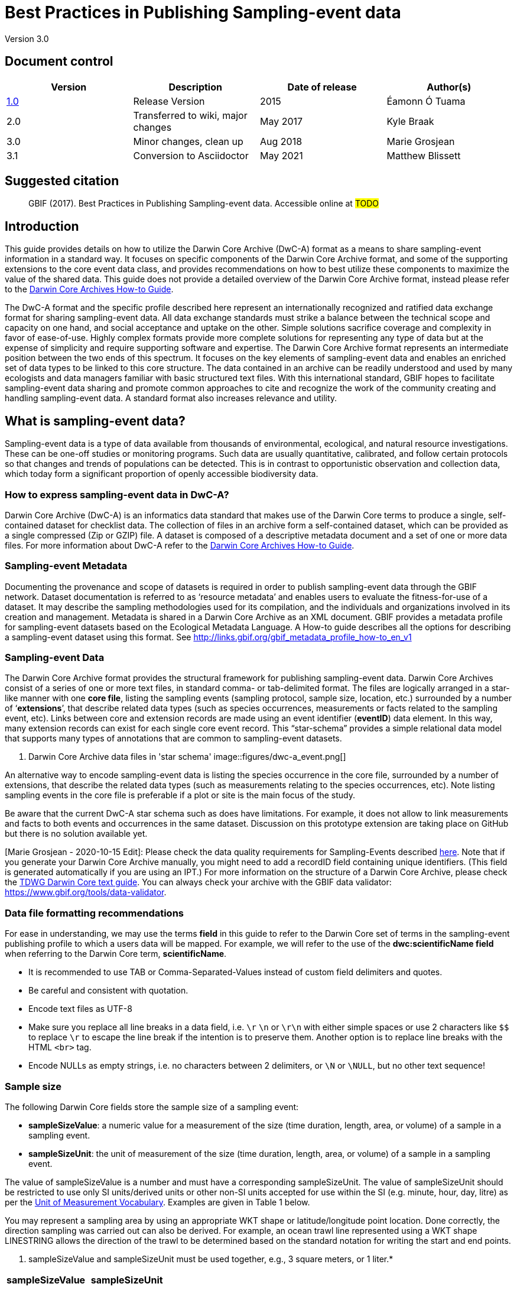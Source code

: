 = Best Practices in Publishing Sampling-event data

Version 3.0

== Document control

|===
| Version | Description             | Date of release | Author(s)

| http://links.gbif.org/ipt-sample-data-primer[1.0]   | Release Version         | 2015    | Éamonn Ó Tuama
| 2.0 | Transferred to wiki, major changes | May 2017   | Kyle Braak
| 3.0 | Minor changes, clean up | Aug 2018   | Marie Grosjean
| 3.1 | Conversion to Asciidoctor | May 2021 | Matthew Blissett
|===

== Suggested citation

> GBIF (2017). Best Practices in Publishing Sampling-event data. Accessible online at #TODO#

== Introduction

This guide provides details on how to utilize the Darwin Core Archive (DwC-A) format as a means to share sampling-event information in a standard way. It focuses on specific components of the Darwin Core Archive format, and some of the supporting extensions to the core event data class, and provides recommendations on how to best utilize these components to maximize the value of the shared data. This guide does not provide a detailed overview of the Darwin Core Archive format, instead please refer to the xref:darwin-core.adoc[Darwin Core Archives How-to Guide].

The DwC-A format and the specific profile described here represent an internationally recognized and ratified data exchange format for sharing sampling-event data. All data exchange standards must strike a balance between the technical scope and capacity on one hand, and social acceptance and uptake on the other. Simple solutions sacrifice coverage and complexity in favor of ease-of-use. Highly complex formats provide more complete solutions for representing any type of data but at the expense of simplicity and require supporting software and expertise. The Darwin Core Archive format represents an intermediate position between the two ends of this spectrum. It focuses on the key elements of sampling-event data and enables an enriched set of data types to be linked to this core structure. The data contained in an archive can be readily understood and used by many ecologists and data managers familiar with basic structured text files. With this international standard, GBIF hopes to facilitate sampling-event data sharing and promote common approaches to cite and recognize the work of the community creating and handling sampling-event data.
// By providing an international standard that is relatively easy to produce and consume, and that supports many of the key elements that compose a sampling-event data resource, GBIF hopes to provide the creators and managers of sampling-event data with a standardized approach to sharing their data and promote common approaches to the subsequent citation and recognition of their work. The specific degree of coverage depends very much on the individual resource.
A standard format also increases relevance and utility.

== What is sampling-event data?

Sampling-event data is a type of data available from thousands of environmental, ecological, and natural resource investigations. These can be one-off studies or monitoring programs. Such data are usually quantitative, calibrated, and follow certain protocols so that changes and trends of populations can be detected. This is in contrast to opportunistic observation and collection data, which today form a significant proportion of openly accessible biodiversity data.

=== How to express sampling-event data in DwC-A?

Darwin Core Archive (DwC-A) is an informatics data standard that makes use of the Darwin Core terms to produce a single, self-contained dataset for checklist data. The collection of files in an archive form a self-contained dataset, which can be provided as a single compressed (Zip or GZIP) file. A dataset is composed of a descriptive metadata document and a set of one or more data files. For more information about DwC-A refer to the xref:darwin-core.adoc[Darwin Core Archives How-to Guide].

=== Sampling-event Metadata

Documenting the provenance and scope of datasets is required in order to publish sampling-event data through the GBIF network. Dataset documentation is referred to as ‘resource metadata’ and enables users to evaluate the fitness-for-use of a dataset. It may describe the sampling methodologies used for its compilation, and the individuals and organizations involved in its creation and management. Metadata is shared in a Darwin Core Archive as an XML document. GBIF provides a metadata profile for sampling-event datasets based on the Ecological Metadata Language. A How-to guide describes all the options for describing a sampling-event dataset using this format. See <http://links.gbif.org/gbif_metadata_profile_how-to_en_v1>

=== Sampling-event Data

The Darwin Core Archive format provides the structural framework for publishing sampling-event data. Darwin Core Archives consist of a series of one or more text files, in standard comma- or tab-delimited format. The files are logically arranged in a star-like manner with one *core file*, listing the sampling events (sampling protocol, sample size, location, etc.) surrounded by a number of ‘*extensions*’, that describe related data types (such as species occurrences, measurements or facts related to the sampling event, etc). Links between core and extension records are made using an event identifier (*eventID*) data element. In this way, many extension records can exist for each single core event record. This “star-schema” provides a simple relational data model that supports many types of annotations that are common to sampling-event datasets.

. Darwin Core Archive data files in 'star schema'
image::figures/dwc-a_event.png[]

An alternative way to encode sampling-event data is listing the species occurrence in the core file, surrounded by a number of extensions, that describe the related data types (such as measurements relating to the species occurrences, etc). Note listing sampling events in the core file is preferable if a plot or site is the main focus of the study.

Be aware that the current DwC-A star schema such as does have limitations. For example, it does not allow to link measurements and facts to both events and occurrences in the same dataset.
Discussion on this prototype extension are taking place on GitHub but there is no solution available yet.

[Marie Grosjean - 2020-10-15 Edit]: Please check the data quality requirements for Sampling-Events described https://www.gbif.org/data-quality-requirements-sampling-events[here]. Note that if you generate your Darwin Core Archive manually, you might need to add a recordID field containing unique identifiers. (This field is generated automatically if you are using an IPT.) For more information on the structure of a Darwin Core Archive, please check the https://dwc.tdwg.org/text/[TDWG Darwin Core text guide]. You can always check your archive with the GBIF data validator: https://www.gbif.org/tools/data-validator.

=== Data file formatting recommendations

For ease in understanding, we may use the terms *field* in this guide to refer to the Darwin Core set of terms in the sampling-event publishing profile to which a users data will be mapped. For example, we will refer to the use of the *dwc:scientificName field* when referring to the Darwin Core term, *scientificName*.

* It is recommended to use TAB or Comma-Separated-Values instead of custom field delimiters and quotes.
* Be careful and consistent with quotation.
* Encode text files as UTF-8
* Make sure you replace all line breaks in a data field, i.e. `\r` `\n` or `\r\n` with either simple spaces or use 2 characters like `$$` to replace `\r` to escape the line break if the intention is to preserve them. Another option is to replace line breaks with the HTML `<br>` tag.
* Encode NULLs as empty strings, i.e. no characters between 2 delimiters, or `\N` or `\NULL`, but no other text sequence!

=== Sample size

The following Darwin Core fields store the sample size of a sampling event:

* *sampleSizeValue*: a numeric value for a measurement of the size (time duration, length, area, or volume) of a sample in a sampling event.
* *sampleSizeUnit*: the unit of measurement of the size (time duration, length, area, or volume) of a sample in a sampling event.

The value of sampleSizeValue is a number and must have a corresponding sampleSizeUnit. The value of sampleSizeUnit should be restricted to use only SI units/derived units or other non-SI units accepted for use within the SI (e.g. minute, hour, day, litre) as per the http://rs.gbif.org/vocabulary/gbif/unit_of_measurement_2015-07-10.xml[Unit of Measurement Vocabulary]. Examples are given in Table 1 below.

You may represent a sampling area by using an appropriate WKT shape or latitude/longitude point location. Done correctly, the direction sampling was carried out can also be derived. For example, an ocean trawl line represented using a WKT shape LINESTRING allows the direction of the trawl to be determined based on the standard notation for writing the start and end points.

. sampleSizeValue and sampleSizeUnit must be used together, e.g., 3 square meters, or 1 liter.*
|===
| sampleSizeValue | sampleSizeUnit

| 2 | hour
| 3 | m2
| 17 | km
| 1 | litre
|===

=== Quantity and abundance

The following Darwin Core fields are also required to be used as a pair:
* *organismQuantity*: a numeric or enumeration value for the quantity of organisms.
* *organismQuantityType*: the type of quantification system used for the quantity of organisms.

Table 2 lists some example values. The value of organismQuantity is a number or enumeration, e.g.,  “27” for an organismQuantityType “individuals”, “12.5” for an organismQuantityType “%biomass”, or “r” for an organismQuantityType “BraunBlanquetScale”. The value of organismQuantityType (i.e., the entity being measured) is expected to be drawn from a small controlled vocabulary with terms such as “Individuals”, “%Biomass”, “%Biovolume”, “%Species”, “%Coverage”, “BraunBlanquetScale”, “DominScale”. Examples when combined with organismQuantity values: + on DominScale; 5 on BraunBlanquetScale; 45 for %Biomass.

. organismQuantity and organismQuantityType must be used together, e.g., a count of 14 individuals, or a code value “r” on the Braun Blanquet scale.*
|===
| organismQuantity | organismQuantityType

| 14 | individuals
| r | BraunBlanquetScale
| 0.4 | %Species
| 31 | %Biomass
|===

=== How to uniquely identify sampling events

Each event is uniquely identified using dwc:eventID and occasionally dwc:parentEventID. Although the type and format of identifier is arbitrary we recommend that publishers choose persistent globally unique identifier.
In the absence of a GUID, publishers may reuse the original fieldNumber.

Make sure to reuse existing stable identifiers and do not create a new identifier for an event when one is already declared.

=== How to capture hierarchy of events

Sampling events can be related to each other (e.g., nested samples) via a common parent identifier. For example, several sub-sampling events within a Whittaker Plot[7] each with their own eventID (e.g., “A1:1”, “A1:2”) would share a common parentEventID (e.g., “A1”) thus enabling them to be linked together easily (see Table 4 and Figure 3).

Further information on the nature of the relationship (e.g. part of a monitoring series) can be described in the project section of the accompanying metadata.

You may also refer to the following xref:sampling-event-data.adoc#_q_how_do_i_publish_a_hierarchy_of_events_recursive_data_type_using_parentEventID[FAQ].

=== How to capture absence data

Refer to the following xref:sampling-event-data.adoc#_q_how_do_i_publish_absence_data[FAQ].

=== How to include supplementary multimedia

You may choose to include supplementary media in order to make the data easier to interpret. For example for vegetation data, it is helpful to include a link to the original scanned releve sheet when interpreting the data.

The files associated have to be hosted on an external server and linked to the occurrence through the dwc:associatedMedia and dwc:associatedReferences. These files may be images, texts or a combination of both as long as the format type is specified. JPG, PNG, etc. images will be visible as thumbnails while PDFs will appear as clickable links.

== Publishing sampling-event data

=== Using GUIDs for identifiers

A number of fields require the usage of unique identifiers: dwc:occurrenceID, dwc:eventID, dwc:organismID and dwc:locationID.

As mentioned previously, although no particular format is enforced, we advise publishers to use Global Unique IDtenifiers (GUIDs). There are a few online services which can provide such identifiers. For example, it is possible to use http://www.geonames.org/ to find (or even generate new) identifiers for dwc:locationID, e.g. http://sws.geonames.org/10793757/ is a GUID for a lake in Greenland.

=== Protect location of sensitive species

If your dataset contains sensitive species, there are several ways to handle it:

* Simply removing these species from the dataset,
* Publishing the species identifications at Genus level only,
* Publishing the sensitive/protected species in a separate dataset,
* Publish obfuscated sensitive data points in the main dataset and publish non-obfuscated details in an access-limited separate dataset, both datasets including all data records.

=== Preserving verbatim data

Although verbatim data and descriptions are not visible on the GBIF.org web interface, they are made available to the community through downloads. When entering verbatim description, make sure to link them to the original event or occurrence. For example, the ID or code given to the original event should be entered into dwc:fieldNumber; the ID or code given to the original occurrence observation should be entered into dwc:recordNumber.

=== Publishing project data as a single dataset

Data produced from a large sampling project should be published as a single dataset if possible. If you must publish multiple datasets, we encourage linking them using a common project identifier in the metadata.

=== Republishing occurrence data as sampling-event data

Sampling events provide better documentation and benefit both the scientific community and policy makers (https://www.gbif.org/sampling-event-data[read more]).
We encourage strongly the republishing of occurrence data as sampling-event data when possible.

In order to do so, you should create a new sampling-event dataset and send an email to GBIF's helpdesk (helpdesk@gbif.org). In this email, you should provide the UUIDs of both the occurrence dataset and the new dataset. We will then be able to link the first dataset to the newest one before de-indexing it thereby avoiding occurrence duplications and preserving citations.

=== Modeling continuous monitoring of live individuals

If your dataset contains continuous monitoring of live individuals, such as bird tracking data, you can use dwc:organismID to store the ID of the individual being tracked. In addition to that, you should represent each individual being tracked as a single event.

// TODO: Provide a recommendation on how to model continuous monitoring of live individuals, such as bird tracking data by using dwc:organismID to store the ID of the individual being tracked and by using a single event for representing each individual being tracked (with associated occurrences where it was recorded).

== Continuous data quality improvement

=== Managing issues related to the dataset

If possible, we recommend tracking all the issues related to a given dataset using an issue management system such as the one provided by GitHub.

=== Sharing scripts and programs used to produce or clean the dataset

Ideally, custom scripts and programs used to transform data should be made publicly available on GitHub. Other publishers will benefit from accessing these scripts along with detailed instructions on how to use them.

== Describing sampling-event data in dataset metadata

Publishers should document their dataset as much as possible with a particular emphasis on sampling methodologies.

Besides the https://www.gbif.org/data-quality-requirements-sampling-events[mandatory requirements], the metadata should include information about the extent of study, the sampling methods, the quality control and limitations of the study.
Although information about fieldwork can part of the data content, you may describe the sampling location and conditions in the metadata as well.

=== Linking related datasets

Some datasets may come from the same research project or may be related in certain context. The current recommendation is to link them using a project identifier.

=== Listing related research

You can make your dataset easier to interpret by including links to related published works such as journal articles, project notes, thesis, etc,. in the bibliographic citation or in the external link part of the metadata.

== Examples

Following are some examples of typical sampling-event data sets. In each case, the key fields in the Event core and Occurrence extension are provided. For some examples, additional extensions such as Relevé and measurement-or-fact are also included.

=== Freshwater invertebrate survey

*Core (Event) table*

|===
| EventID | samplingProtocol | sampleSizeValue | sampleSizeUnit | eventDate | location | decimalLatitude | decimalLongitude

| C_1428 | AQEM | 1.25 | m^2 | 21/06/2006 | Kinzig O3 Rothenbergen | 50.18689 | 9.100369
| B_1538 | AQEM | 1.25 | m^2 | 11/06/2008 | Kinzig W3 Bulau | 50.1316 | 8.9657
|===

*Extension (Occurrence) table*

|===
| EventID | scientificName | organismQuantity | organismQuantityType | ...

| C_1428 | _Baetis rhodani_ | 14 | individuals |
| C_1428 | _Ephemera danica_ | 15 | individuals |
| C_1428 | _Gyraulus albus_ | 2 | individuals |
| B_1538 | _Serratella ignita_ | 318 | individuals |
|===

*Explanation*

_Ephemera danica_ : A total of 14 individuals from 1.25 square meters were obtained in this sampling event. The derived individuals per sq meter count is 11.2 (14/1.25).

=== Brackish water invertebrates survey

*Core (Event) table*

|===
| EventID | samplingProtocol | sampleSizeValue | sampleSizeUnit | startDayOfYear | endDayOfYear | year | location | decimalLatitude | decimalLongitude | ...

| IA1 | hand operated van Veen grab | 0.04 | m^2 | 147 | 154 | 1995 | Gialova lagoon | 36.9564 | 21.6661 |
| IA3 | hand operated van Veen grab | 0.04 | m^2 | 147 | 154 | 1995 | Gialova lagoon | 36.9564 | 21.6661 |
|===

*Extension (Occurrence) table*

|===
| EventID | scientificName | organismQuantity | organismQuantityType | ...

| IA1 | _Abra ovata_ | 57 | individuals |
| IA3 | _Bittium reticulatum_ | 113 | individuals |
|===

*Extension (Measuremenr-or-Fact) table*

|===
| EventID | measurementType | measurementValue | measurementUnit | measurementRemarks | ...

| IA1 | Tmp (sed) | 21.5 | Degree C | temperature at the bottom surface | --
| IA1 | Rdx (sed)0 | 170 | mv | Eh value at the bottom surface (0cm) | --
|===

*Explanation*

*_Abra ovata_* : A total of 57 individuals from 0.04 square meters were obtained in sampling event IA1.

Each event can also have measurements or facts associated with it, e.g., environmental measurements like sediment temperature and redox potential (Eh).

=== Macrophyte survey

Note that this example is based on Dutch Vegetation Database (LVD) previous version republished as sampling-event dataset. The Releve extension underwent significant changes following the publication of the primer. For more information about LVD and the data model for vegetation sampling-event data see: https://gbif.blogspot.com/2016/07/probably-turbovegs-best-kept-secret.html

|===
| EventID | samplingProtocol | sampleSizeValue | sampleSizeUnit | eventDate | location | decimalLatitude | decimalLongitude | ...

| 1001 | Braun Blanquet | 100 | m^2 | 09/08/2012 | Kinzig O3 Rothenbergen | 50.18689 | 9.100369 |
|===

*Extension (Occurrence) table*

|===
| EventID | scientificName | organismQuantity | organismQuantityType | ...

| 1001 | _Acer psuedoplatanus_ | r | BraunBlanquetScale |
|===

*Extension (Relevé) table*

|===
| EventID | syntaxonCode | inclination | coverTotal | treesCover | coverShrubs | highTreeLayerHeight | highHerbLayerMeanHeight | mossesIdentified | ...

| 1001 | 843200 | 40 | 100 | 95 | 50 | 25 | 40 | Y | --
|===

*Explanation*

*_Acer psuedoplatanus_* : In the 100 sq meters surveyed, the abundance of the species was reported as “r” on the Braun Blanquet scale.

Additional vegetation plot measurements such as vegetation community type (syntaxon) % coverage values that are typical of TurboVeg type databases are captured in a Relevé (vegetation-plot) extension.

=== Lepidoptera survey I

*Core (Event) table*

|===
| EventID | samplingProtocol | sampleSizeValue | sampleSizeUnit | startDayOfYear | endDayOfYear | year | location | decimalLatitude | decimalLongitude | ...

| 2320 | Jalas-model light trap with 160W ML matt lamp | 16 | day | 164 | 180 | 1999 | Kungsmarken | 55.72 | 13.28 | ...
|===

*Extension (Occurrence) table*

|===
| EventID | scientificName | organismQuantity | organismQuantityType | ...

| 2320 | _Opisthograptis luteolata_ | 11 | individuals |
|===

*Explanation*

*_Opisthograptis luteolata_* : 11 individuals were observed over the sampling period of 16 days. The derived number of individuals per day is 0.68 (11/16).

=== Lepidoptera survey II

*Core (Event) table*

|===
| EventID | samplingProtocol | sampleSizeValue | sampleSizeUnit | eventDate | location | decimalLatitude | decimalLongitude | ...

| 1014-tr023m | Pollard walks | 250 | m^2 | 2012-10-11 | Ramat Hanadiv botanik garden | 32.553191 | 34.947492 |
| 1012-tr006-s5 | Pollard walks | 250 | m^2 | 2012-05-02 | Carmel Hurshan haarbaim | 32.75789805 | 35.02697333 |
|===

*Extension (Occurrence) table*

|===
| EventID | scientificName | organismQuantity | organismQuantityType | ...

|  1014-tr023m  | _Pieris  rapae_ | 1 | individuals |
| 1014-tr023-s5  | _Maniola  telmessia_ | 2 | individuals |
|===

*Extension (Measuremenr-or-Fact) table*

|===
| EventID | measurementType | measurementValue | measurementUnit | measurementRemarks | ...

| 1014-tr023m | Temp | 20 | Degree C |  |
| 1014-tr023m | Wind speed | light | | |
| 1014-tr023m | Cloudiness | 0 | Level 1 of 8 |  |
| 1014-tr023m | AvgAltitude | 10 | m | Average altitude |
|===

*Explanation*

*_Pieras rapae_* :  A total of 1 individual from 250 sq metres was obtained in this sampling event.
Several environmental measurements (e.g., temperature, wind speed, cloudiness) are included in a measurement-or-facts extension.

=== Reef fish survey

*Core (Event) table*

|===
| EventID | samplingProtocol | sampleSizeValue | sampleSizeUnit | eventDate | location | decimalLatitude | decimalLongitude | ...

| 506003329 | Reef Life Survey methods | 500 | m^2 | 2006-09-02 | Cocos Islands | 5.56187 | -87.04693 |
| 57003326 | Reef Life Survey methods | 500 | m^2 | 2006-12-11 | Panama Bight | 4.008553 | -81.605377 |
|===

*Extension (Occurrence) table*

|===
| EventID | scientificName | organismQuantity | organismQuantityType | ...

| 506003329 | Acanthurus nigricans | 42 | individuals |
| 506003329 | Acanthurus xanthopterus | 1 | individuals |
| 506003329 | Aulostomus chinensis | 4 | individuals |
| 506003329 | Axoclinus cocoensis | 1 | individuals |
|===

*Explanation*

*_Aulostomus chinensis_* : A total of 4 individuals from 500 sq metres were obtained in this sampling event.

=== Nested samples

. Several sub-plots may be related to the parentEventID as in this example of a Whittaker plot consisting of 13 sub-plots (see Figure 3 for plot layout).
|===
| EventID | parentEventID | samplingProtocol | sampleSizeValue | sampleSizeUnit | eventDate | location | decimalLatitude | decimalLongitude | ...

| A1 |  | Modified Whittaker Plot | 1000 | m^2 | 18/03/84 | Monarch | 55.72 | 13.28 |
| A1.1 | A1 |  | 100 | m^2 |  |  | | |
| A1.2 | A1 |  | 10 | m^2 |  |  | | |
| A1.3 | A1 |  | 10 | m^2 |  |  | | |
| A1.4 | A1 |  | 1 | m^2 |  |  | | |
| A1.5 | A1 |  | 1 | m^2 |  |  | | |
| A1.6 | A1 |  | 1 | m^2 |  |  | | |
| A1.7 | A1 |  | 1 | m^2 |  |  | | |
| A1.8 | A1 |  | 1 | m^2 |  |  | | |
| A1.9 | A1 |  | 1 | m^2 |  |  | | |
| A1.10 | A1 |  | 1 | m^2 |  |  | | |
| A1.11 | A1 |  | 1 | m^2 |  |  | | |
| A1.12 | A1 |  | 1 | m^2 |  |  | | |
| A1.13 | A1 |  | 1 | m^2 |  |  | | |
|===

.A Schematic of a Whittaker plot consisting of 13 sub-plots of varying area.
image::figures/whittaker-plot.png[]

=== Additional information that could also be included or was previously included

The Event core elements are mainly drawn from the DwC classes Event, Location and Geological Context (Table 3). The Occurrence extension elements are drawn from the Occurrence, Taxon and Identification classes. For reasons of consistency, the Occurrence extension includes all terms found in the Occurrence core. Thus Event, Location and Geological Context terms are also listed for the Occurrence extension but are actually redundant. Note the IPT hides redundant terms by default when mapping for the user’s convenience.

. Placement of the sample related terms in the Event core and Occurrence extension.
[cols="1h,1"]
|===
| Event Core
| eventID, parentEventID, samplingProtocol, sampleSizeValue, sampleSizeUnit, samplingTaxaRange, siteTreatment, siteID, layer

| Occurrence Extension
| eventID, organismQuantity, organismQuantityType, siteID+, layer+
|===

The "+" symbol indicates proposed new terms not yet ratified.

=== Planned additions and notes for revision:

xref:best-practices-sampling-event-planned-additions.adoc[]
